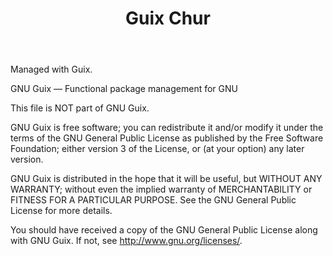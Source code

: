 #+TITLE: Guix Chur

Managed with Guix.

GNU Guix --- Functional package management for GNU

This file is NOT part of GNU Guix.

GNU Guix is free software; you can redistribute it and/or modify it
under the terms of the GNU General Public License as published by
the Free Software Foundation; either version 3 of the License, or (at
your option) any later version.

GNU Guix is distributed in the hope that it will be useful, but
WITHOUT ANY WARRANTY; without even the implied warranty of
MERCHANTABILITY or FITNESS FOR A PARTICULAR PURPOSE.  See the
GNU General Public License for more details.

You should have received a copy of the GNU General Public License
along with GNU Guix.  If not, see <http://www.gnu.org/licenses/>.
